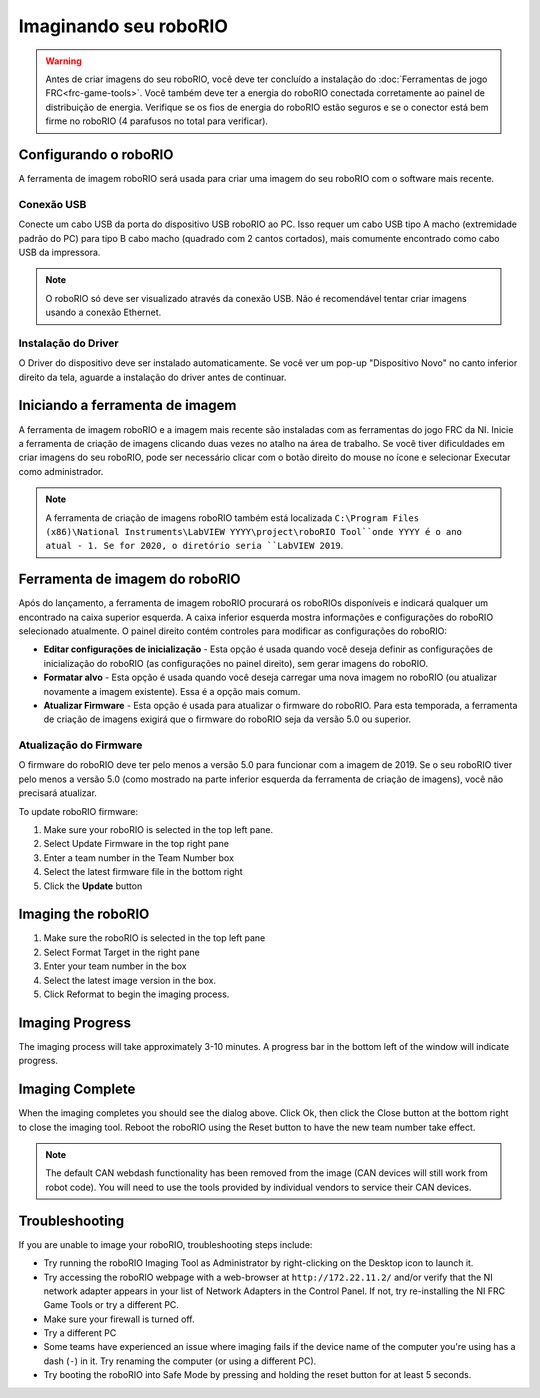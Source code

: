 Imaginando seu roboRIO
======================

.. warning:: Antes de criar imagens do seu roboRIO, você deve ter concluído a instalação do :doc:`Ferramentas de jogo FRC<frc-game-tools>`.  Você também deve ter a energia do roboRIO conectada corretamente ao painel de distribuição de energia. Verifique se os fios de energia do roboRIO estão seguros e se o conector está bem firme no roboRIO (4 parafusos no total para verificar).

Configurando o roboRIO
^^^^^^^^^^^^^^^^^^^^^^

A ferramenta de imagem roboRIO será usada para criar uma imagem do seu roboRIO com o software mais recente.

Conexão USB
~~~~~~~~~~~

.. image:: images/imaging-your-roborio/usb-connection.png

Conecte um cabo USB da porta do dispositivo USB roboRIO ao PC. Isso requer um cabo USB tipo A macho (extremidade padrão do PC) para tipo B cabo macho (quadrado com 2 cantos cortados), mais comumente encontrado como cabo USB da impressora.

.. note:: O roboRIO só deve ser visualizado através da conexão USB. Não é recomendável tentar criar imagens usando a conexão Ethernet.

Instalação do Driver
~~~~~~~~~~~~~~~~~~~~

O Driver do dispositivo deve ser instalado automaticamente. Se você ver um pop-up "Dispositivo Novo" no canto inferior direito da tela, aguarde a instalação do driver antes de continuar.

Iniciando a ferramenta de imagem
^^^^^^^^^^^^^^^^^^^^^^^^^^^^^^^^

.. image:: images/imaging-your-roborio/launching-the-imaging-tool.png

A ferramenta de imagem roboRIO e a imagem mais recente são instaladas com as ferramentas do jogo FRC da NI. Inicie a ferramenta de criação de imagens clicando duas vezes no atalho na área de trabalho. Se você tiver dificuldades em criar imagens do seu roboRIO, pode ser necessário clicar com o botão direito do mouse no ícone e selecionar Executar como administrador.

.. note:: A ferramenta de criação de imagens roboRIO também está localizada ``C:\Program Files (x86)\National Instruments\LabVIEW YYYY\project\roboRIO Tool``onde YYYY é o ano atual - 1. Se for 2020, o diretório seria ``LabVIEW 2019``.

Ferramenta de imagem do roboRIO
^^^^^^^^^^^^^^^^^^^^^^^^^^^^^^^

.. image:: images/imaging-your-roborio/roborio-imaging-tool.png

Após do lançamento, a ferramenta de imagem roboRIO procurará os roboRIOs disponíveis e indicará qualquer um encontrado na caixa superior esquerda. A caixa inferior esquerda mostra informações e configurações do roboRIO selecionado atualmente. O painel direito contém controles para modificar as configurações do roboRIO:

- **Editar configurações de inicialização** - Esta opção é usada quando você deseja definir as configurações de inicialização do roboRIO (as configurações no painel direito), sem gerar imagens do roboRIO.
- **Formatar alvo** - Esta opção é usada quando você deseja carregar uma nova imagem no roboRIO (ou atualizar novamente a imagem existente). Essa é a opção mais comum.
- **Atualizar Firmware** - Esta opção é usada para atualizar o firmware do roboRIO. Para esta temporada, a ferramenta de criação de imagens exigirá que o firmware do roboRIO seja da versão 5.0 ou superior.

Atualização do Firmware
~~~~~~~~~~~~~~~~~~~~~~~

.. image:: images/imaging-your-roborio/updating-firmware.png

O firmware do roboRIO deve ter pelo menos a versão 5.0 para funcionar com a imagem de 2019. Se o seu roboRIO tiver pelo menos a versão 5.0 (como mostrado na parte inferior esquerda da ferramenta de criação de imagens), você não precisará atualizar.

To update roboRIO firmware:

1. Make sure your roboRIO is selected in the top left pane.
2. Select Update Firmware in the top right pane
3. Enter a team number in the Team Number box
4. Select the latest firmware file in the bottom right
5. Click the **Update** button

Imaging the roboRIO
^^^^^^^^^^^^^^^^^^^

.. image:: images/imaging-your-roborio/imaging-the-roborio.png

1. Make sure the roboRIO is selected in the top left pane
2. Select Format Target in the right pane
3. Enter your team number in the box
4. Select the latest image version in the box.
5. Click Reformat to begin the imaging process.

Imaging Progress
^^^^^^^^^^^^^^^^

.. image:: images/imaging-your-roborio/imaging-progress.png

The imaging process will take approximately 3-10 minutes. A progress bar in the bottom left of the window will indicate progress.

Imaging Complete
^^^^^^^^^^^^^^^^

.. image:: images/imaging-your-roborio/imaging-complete.png

When the imaging completes you should see the dialog above. Click Ok, then click the Close button at the bottom right to close the imaging tool. Reboot the roboRIO using the Reset button to have the new team number take effect.

.. note:: The default CAN webdash functionality has been removed from the image (CAN devices will still work from robot code). You will need to use the tools provided by individual vendors to service their CAN devices.

Troubleshooting
^^^^^^^^^^^^^^^

If you are unable to image your roboRIO, troubleshooting steps include:

- Try running the roboRIO Imaging Tool as Administrator by right-clicking on the Desktop icon to launch it.
- Try accessing the roboRIO webpage with a web-browser at ``http://172.22.11.2/`` and/or verify that the NI network adapter appears in your list of Network Adapters in the Control Panel. If not, try re-installing the NI FRC Game Tools or try a different PC.
- Make sure your firewall is turned off.
- Try a different PC
- Some teams have experienced an issue where imaging fails if the device name of the computer you're using has a dash (``-``) in it. Try renaming the computer (or using a different PC).
- Try booting the roboRIO into Safe Mode by pressing and holding the reset button for at least 5 seconds.
